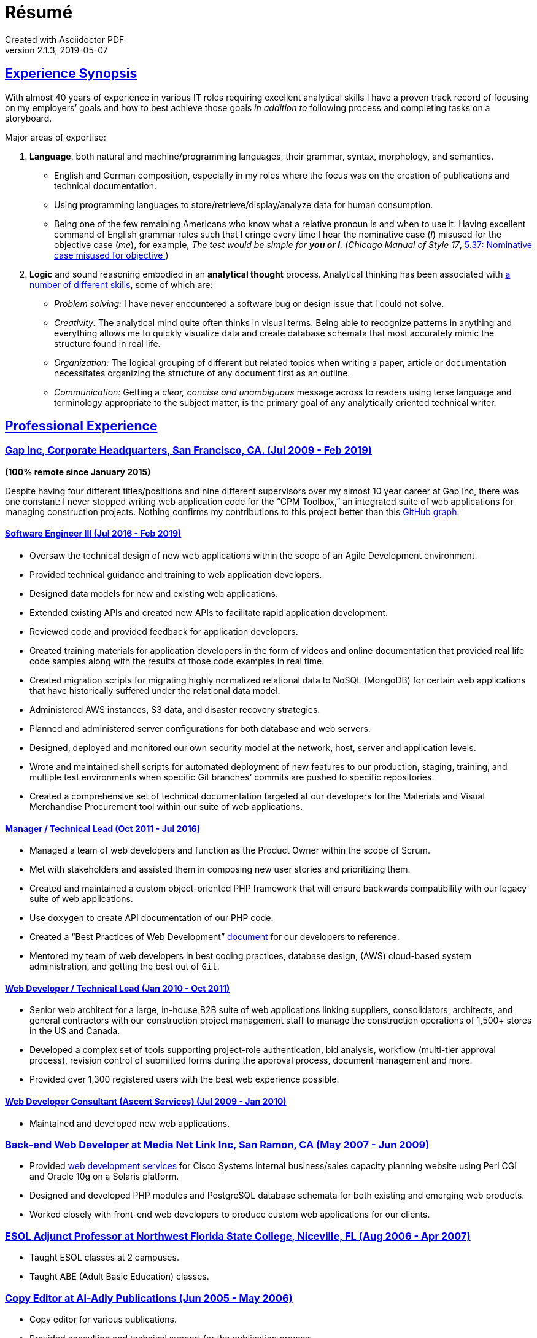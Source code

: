 = Résumé
:page-description: Résumé of John Kirch, technical writer and web developer. Skills: LaTeX, AsciiDoc, Jekyll, MongoDB, JavaScript, JSON, SQL, RESTful API, PHP, Perl, etc.
:page-layout: page
:page-permalink: /cv
:sectlinks: true
Created with Asciidoctor PDF
v2.1.3, 2019-05-07

== Experience Synopsis
With almost 40 years of experience in various IT roles requiring excellent analytical skills I have a proven track record of focusing on my employers`' goals and how to best achieve those goals _in addition to_ following process and completing tasks on a storyboard.

Major areas of expertise:

. *Language*, both natural and machine/programming languages, their grammar, syntax, morphology, and semantics.
* English and German composition, especially in my roles where the focus was on the creation of publications and technical documentation.
* Using programming languages to store/retrieve/display/analyze data for human consumption.
* Being one of the few remaining Americans who know what a relative pronoun is and when to use it. Having excellent command of English grammar rules such that I cringe every time I hear the nominative case (_I_) misused for the objective case (_me_), for example, _The test would be simple for **you or I**._
(_Chicago Manual of Style 17_, https://www.chicagomanualofstyle.org/book/ed17/part2/ch05/psec037.html[ 5.37: Nominative case misused for objective ])
. *Logic* and sound reasoning embodied in an *analytical thought* process. Analytical thinking has been associated with https://blog.mindvalley.com/analytical-thinking-skills/[a number of different skills], some of which are:
* _Problem solving:_ I have never encountered a software bug or design issue that I could not solve.
* _Creativity:_ The analytical mind quite often thinks in visual terms. Being able to recognize patterns in anything and everything allows me to quickly visualize data and create database schemata that most accurately mimic the structure found in real life.
* _Organization:_ The logical grouping of different but related topics when writing a paper, article or documentation necessitates organizing the structure of any document first as an outline.
* _Communication:_ Getting a _clear, concise and unambiguous_ message across to readers using terse language and terminology appropriate to the subject matter, is the primary goal of any analytically oriented technical writer.

== Professional Experience

=== Gap Inc, Corporate Headquarters, San Francisco, CA. (Jul 2009 - Feb 2019) +

*(100% remote since January 2015)*

Despite having four different titles/positions and nine different supervisors over my almost 10 year career at Gap Inc, there was one constant: I never stopped writing web application code for the "`CPM Toolbox,`" an integrated suite of web applications for managing construction projects. Nothing confirms my contributions to this project better than this link:/assets/GitHubCommits_CPM-Toolbox_20090726-20190222.png[GitHub graph].

==== Software Engineer III (Jul 2016 - Feb 2019)
* Oversaw the technical design of new web applications within the scope of an Agile Development environment.
* Provided technical guidance and training to web application developers.
* Designed data models for new and existing web applications.
* Extended existing APIs and created new APIs to facilitate rapid application development.
* Reviewed code and provided feedback for application developers.
* Created training materials for application developers in the form of videos and online documentation that provided real life code samples along with the results of those code examples in real time.
* Created migration scripts for migrating highly normalized relational data to NoSQL (MongoDB) for certain web applications that have historically suffered under the relational data model.
* Administered AWS instances, S3 data, and disaster recovery strategies.
* Planned and administered server configurations for both database and web servers.
* Designed, deployed and monitored our own security model at the network, host, server and application levels.
* Wrote and maintained shell scripts for automated deployment of new features to our production, staging, training, and multiple test environments when specific Git branches`' commits are pushed to specific repositories.
* Created a comprehensive set of technical documentation targeted at our developers for the Materials and Visual Merchandise Procurement tool within our suite of web applications.

==== Manager / Technical Lead (Oct 2011 - Jul 2016)
* Managed a team of web developers and function as the Product Owner within the scope of Scrum.
* Met with stakeholders and assisted them in composing new user stories and prioritizing them.
* Created and maintained a custom object-oriented PHP framework that will ensure backwards compatibility with our legacy suite of web applications.
* Use `doxygen` to create API documentation of our PHP code.
* Created a "`Best Practices of Web Development`" link:/2016/09/06/Best-Practices-of-Web-Development.html[document] for our developers to reference.
* Mentored my team of web developers in best coding practices, database design, (AWS) cloud-based system administration, and getting the best out of `Git`.

==== Web Developer / Technical Lead (Jan 2010 - Oct 2011)
* Senior web architect for a large, in-house B2B suite of web applications linking suppliers, consolidators, architects, and general contractors with our construction project management staff to manage the construction operations of 1,500+ stores in the US and Canada.
* Developed a complex set of tools supporting project-role authentication, bid analysis, workflow (multi-tier approval process), revision control of submitted forms during the approval process, document management and more.
* Provided over 1,300 registered users with the best web experience possible.

==== Web Developer Consultant (Ascent Services) (Jul 2009 - Jan 2010)
* Maintained and developed new web applications.

=== Back-end Web Developer at Media Net Link Inc, San Ramon, CA (May 2007 - Jun 2009)
* Provided http://mnl.com/services/app_dev.php[web development services] for Cisco Systems internal business/sales capacity planning website using Perl CGI and Oracle 10g on a Solaris platform.
* Designed and developed PHP modules and PostgreSQL database schemata for both existing and emerging web products.
* Worked closely with front-end web developers to produce custom web applications for our clients.

=== ESOL Adjunct Professor at Northwest Florida State College, Niceville, FL (Aug 2006 - Apr 2007)
* Taught ESOL classes at 2 campuses.
* Taught ABE (Adult Basic Education) classes.


=== Copy Editor at Al-Adly Publications (Jun 2005 - May 2006)
* Copy editor for various publications.
* Provided consulting and technical support for the publication process.

=== Applications Specialist at the University of Texas at Austin, Germanic Studies, Austin, TX (Jan 2002 - Oct 2004)
* System administration of a departmental web server.
* Developed and maintained custom web applications for two separate websites:
** An internal site for staff to reconcile around 50 financial accounts
** A public site to provide details for current classes: Abstract, Syllabus, Reading Lists, etc.
* Provided desktop support to faculty and staff.

=== System QA Engineer at Vignette (now OpenText), Austin, TX (Jan 2001 - Apr 2001)
* Built configurations for QA testing.
* Maintained a custom PHP web application for providing metrics on QA test results.

=== Support Engineer at Tivoli/IBM, Austin, TX (Jan 1998 - Dec 2001)
* Provided level 2 customer support for the http://www.softpanorama.org/Admin/Tivoli/TEC/index.shtml[Tivoli Enterprise Console].
* Built similar http://publib.boulder.ibm.com/tividd/td/tec/SC32-1233-00/en_US/PDF/ecoimst.pdf[server configurations] on AIX, HP-UX, and Solaris platforms connected to a required database server (DB2, Oracle, or Sybase) to replicate customers`' configurations as closely as possible.
* Designed and maintained a team website for managing a knowledge base of support-centric issues.

=== UNIX (Solaris) Consultant at the Texas Department of Human Services, Austin, TX (Sep 1997 - Jan 1998)
* Worked through two consulting agencies (https://www.appliedis.com/[Applied Information Sciences, Inc.] and https://www.geologics.com/[GeoLogics Corporation])
* For GeoLogics I was part of a team that was deploying https://en.wikipedia.org/wiki/CA_Harvest_Software_Change_Manager[CCC/Harvest] (was later acquired by CA), an SCM client/server system that was to be used in preparation for the Y2K event.
* For Applied Information Sciences I single-handedly wrote a scheduler in `sybperl` to automate the execution of several `sybperl` scripts that needed to run at various times of the month (some by specific weekdays, others by day of the month) many of which with dependencies, for example, script _y_ is only launched on successful completion of script _x_, otherwise run script _z_, etc. No test environment was available. This had to be developed in the production environment. If it did not work, thousands of Texans on welfare would not receive their benefits. It worked the first time without any complications.

=== Desktop Support Specialist at IXC Communications*, Austin, TX (Dec 1996 - May 1997)
* Provided support to over 100 users on Windows NT, Solaris, and Novell networks.

*Acquired by Cincinnati Bell Inc in 1999, then Broadwing Corporation in 2004, and then Level 3 Communications in 2007.

=== Student Assistant, Fachbereich 3 (Liberal Arts), Universität Siegen, Siegen, Germany -- (1988 - 1993)
* Translated German correspondence into English for https://de.wikipedia.org/wiki/Helmut_Kreuzer[Professor Helmut Kreuzer].
* Proofread and edited English language abstracts and articles.
* Typeset an entire publication using https://en.wikipedia.org/wiki/LaTeX[`LaTeX`], https://www.booklooker.de/B%C3%BCcher/Hartmut-Hrsg-Froeschle+Suevica-Band-6-Beitr%C3%A4ge-zur-schw%C3%A4bischen-Literatur-und-Geistesgeschichte/id/A024nT0z01ZZw[_Suevica: Band 6 -- Beiträge zur schwäbischen Literatur- und Geistesgeschichte_, Hartmut Fröschle (Hrsg.), Stuttgart, Hans-Dieter Heinz Akademischer Verlag, 1991.]

=== R&D FORTRAN Programmer at Chevron Geosciences Company, Houston, TX (Dec 1979 - Dec 1984)
* Data processing of geophysical data (first 6 months on the job).
* Systems support for mainframe issues on jobs submitted from Calgary (for about 4 months).
* Served as a FORTRAN programmer in R&D for testing new algorithms where I worked closely with Chevron's Chief Geophysicist, Roger Judson.

=== Summer Internship at Fairfield Industries, 10052 Harwin Dr, Houston, TX (Jun 1979 - Nov 1979)
* This internship was offered to me while I was touring the various Houston-based oil exploration companies as part of the link:#_honors-and-awards[SEG Special Award] I received at the 29^th^ International Science and Engineering Fair.
* Coded geometry for 1/4 millisecond, high resolution, marine seismic data.

== Education, Training and Certifications
* https://www.coursera.org/account/accomplishments/verify/PMZE8V3JHTDP[Machine Learning], Stanford taught by Andrew Ng, 07/13/2017.
* CELTA: University of Cambridge Certificate in TEFL, https://passthecelta.com/faq/how-is-the-celta-graded/[Pass (Grade B)], awarded 01/17/2005. Center Number US072, Accreditation Number 100/2664/2, Certificate Number ccpf214887.
* BA, University of Texas at Austin, Austin, TX, Summer 1996, Major: German, GPA 3.916
* _Zwischenprüfung_, Universität Siegen, Siegen, Germany. Master`'s program. Major: Medieval German Literature and Linguistics. Minor: in English Literature and Linguistics.

== Publications
* Kirch, John. "`Microsoft Windows NT Server 4.0 versus UNIX.`" _AUUGN_ (the journal of the Australian Unix Users`' Group) 19, no. 3 (August 1998): 12–27. +
The popularity of the online version, from which the _AUUGN_ print edition was derived, was so enormous that volunteers translated it into Chinese, Croatian, Czech, French, German, Indonesia, Japanese, Korean, Portuguese, Russian, and Spanish.
* Zalan, S.E., Roger Judson, and John Kirch. "`Optimal Use of Iterative Stacking.`" Paper presented at the Intercompany Geophysical Conference by Chevron Geosciences Company, Incline Village, NV, October 21–26, 1984.

== Honors and Awards
* **One year, Full Stipendium from the https://en.wikipedia.org/wiki/German_Academic_Exchange_Service[DAAD]** for participating in a **Masters Program at the Universität Siegen, Germany** +
Only two recipients were chosen each year based on academic excellence within the German Studies Department at the University of Houston. The official letter from the Universität Siegen is dated May 14, 1986.
* **29^th^ International Science & Engineering Fair, Anaheim, CA. May 1978** +
** **Special Award** from the **AAPG** (American Association of Petroleum Geologists) +
Received full tuition and travel expenses paid for attending the https://fieldcamp.missouri.edu/camp-history[University of Missouri Geology Field Camp at the Branson Field Laboratory], located in the Shoshone National Forest near Lander, Wyoming.
** ** Special Award** from the https://seg.org[SEG] +
One of only two recipients awarded a 5-day tour of various seismic exploration companies in Houston, including Fairfield Industries, specializing in high resolution offshore oil exploration.
Was offered a summer internship at Fairfield Industries.
* **28^th^ International Science & Engineering Fair, Cleveland, OH. May 1977** +
**Special Award** from the https://seg.org[SEG] +
One of only two recipients awarded a 5-day tour of various seismic exploration companies in Houston, including Seiscom-Delta Corporation and a chance to spend an afternoon with https://en.wikipedia.org/wiki/Robert_E%2E_Sheriff[Robert E. Sheriff] who inscribed to me a copy of his https://library.seg.org/doi/book/10.1190/1.9781560802969[_Encyclopedic Dictionary of Exploration Geophysics_], Society of Exploration Geophysicists, 1973.
